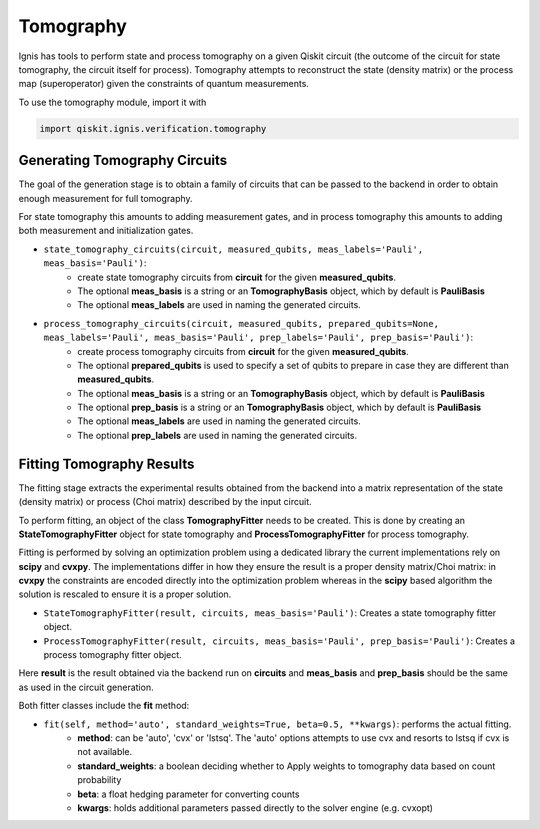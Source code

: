 
Tomography
==========

Ignis has tools to perform state and process tomography on a given
Qiskit circuit (the outcome of the circuit for state tomography,
the circuit itself for process). Tomography attempts to reconstruct
the state (density matrix) or the process map (superoperator)
given the constraints of quantum measurements.

To use the tomography module, import it with

.. code:: python

    import qiskit.ignis.verification.tomography

Generating Tomography Circuits
------------------------------

The goal of the generation stage is to obtain a family of circuits that can be passed
to the backend in order to obtain enough measurement for full tomography.

For state tomography this amounts to adding measurement gates, and in process
tomography this amounts to adding both measurement and initialization gates.

-  ``state_tomography_circuits(circuit, measured_qubits, meas_labels='Pauli', meas_basis='Pauli')``:
    - create state tomography circuits from **circuit** for the given **measured_qubits**.
    - The optional **meas_basis** is a string or an **TomographyBasis** object, which by default is **PauliBasis**
    - The optional **meas_labels** are used in naming the generated circuits.
-  ``process_tomography_circuits(circuit, measured_qubits, prepared_qubits=None, meas_labels='Pauli', meas_basis='Pauli', prep_labels='Pauli', prep_basis='Pauli')``:
    - create process tomography circuits from **circuit** for the given **measured_qubits**.
    - The optional **prepared_qubits** is used to specify a set of qubits to prepare in case they are different than **measured_qubits**.
    - The optional **meas_basis** is a string or an **TomographyBasis** object, which by default is **PauliBasis**
    - The optional **prep_basis** is a string or an **TomographyBasis** object, which by default is **PauliBasis**
    - The optional **meas_labels** are used in naming the generated circuits.
    - The optional **prep_labels** are used in naming the generated circuits.

Fitting Tomography Results
--------------------------

The fitting stage extracts the experimental results obtained from the backend
into a matrix representation of the state (density matrix) or process
(Choi matrix) described by the input circuit.

To perform fitting, an object of the class **TomographyFitter**
needs to be created. This is done by creating an **StateTomographyFitter**
object for state tomography and **ProcessTomographyFitter**
for process tomography.

Fitting is performed by solving an optimization problem using a dedicated library
the current implementations rely on **scipy** and **cvxpy**. The implementations
differ in how they ensure the result is a proper density matrix/Choi matrix:
in **cvxpy** the constraints are encoded directly into the optimization problem
whereas in the **scipy** based algorithm the solution is rescaled to ensure it is
a proper solution.

- ``StateTomographyFitter(result, circuits, meas_basis='Pauli')``: Creates a state tomography fitter object.
- ``ProcessTomographyFitter(result, circuits, meas_basis='Pauli', prep_basis='Pauli')``: Creates a process tomography fitter object.

Here **result** is the result obtained via the backend run on **circuits** and
**meas_basis** and **prep_basis** should be the same as used in the circuit generation.

Both fitter classes include the **fit** method:

- ``fit(self, method='auto', standard_weights=True, beta=0.5, **kwargs)``: performs the actual fitting.
    - **method**: can be 'auto', 'cvx' or 'lstsq'. The 'auto' options attempts to use cvx and resorts to lstsq if cvx is not available.
    - **standard_weights**: a boolean deciding whether to Apply weights to tomography data based on count probability
    - **beta**: a float hedging parameter for converting counts
    - **kwargs**: holds additional parameters passed directly to the solver engine (e.g. cvxopt)
